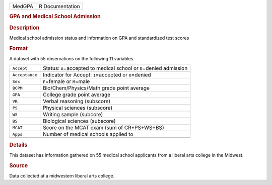 .. container::

   .. container::

      ====== ===============
      MedGPA R Documentation
      ====== ===============

      .. rubric:: GPA and Medical School Admission
         :name: gpa-and-medical-school-admission

      .. rubric:: Description
         :name: description

      Medical school admission status and information on GPA and
      standardized test scores

      .. rubric:: Format
         :name: format

      A dataset with 55 observations on the following 11 variables.

      +----------------+----------------------------------------------------+
      | ``Accept``     | Status: ``A``\ =accepted to medical school or      |
      |                | ``D``\ =denied admission                           |
      +----------------+----------------------------------------------------+
      | ``Acceptance`` | Indicator for Accept: ``1``\ =accepted or          |
      |                | ``0``\ =denied                                     |
      +----------------+----------------------------------------------------+
      | ``Sex``        | ``F``\ =female or ``M``\ =male                     |
      +----------------+----------------------------------------------------+
      | ``BCPM``       | Bio/Chem/Physics/Math grade point average          |
      +----------------+----------------------------------------------------+
      | ``GPA``        | College grade point average                        |
      +----------------+----------------------------------------------------+
      | ``VR``         | Verbal reasoning (subscore)                        |
      +----------------+----------------------------------------------------+
      | ``PS``         | Physical sciences (subscore)                       |
      +----------------+----------------------------------------------------+
      | ``WS``         | Writing sample (subcore)                           |
      +----------------+----------------------------------------------------+
      | ``BS``         | Biological sciences (subscore)                     |
      +----------------+----------------------------------------------------+
      | ``MCAT``       | Score on the MCAT exam (sum of CR+PS+WS+BS)        |
      +----------------+----------------------------------------------------+
      | ``Apps``       | Number of medical schools applied to               |
      +----------------+----------------------------------------------------+
      |                |                                                    |
      +----------------+----------------------------------------------------+

      .. rubric:: Details
         :name: details

      This dataset has information gathered on 55 medical school
      applicants from a liberal arts college in the Midwest.

      .. rubric:: Source
         :name: source

      Data collected at a midwestern liberal arts college.
